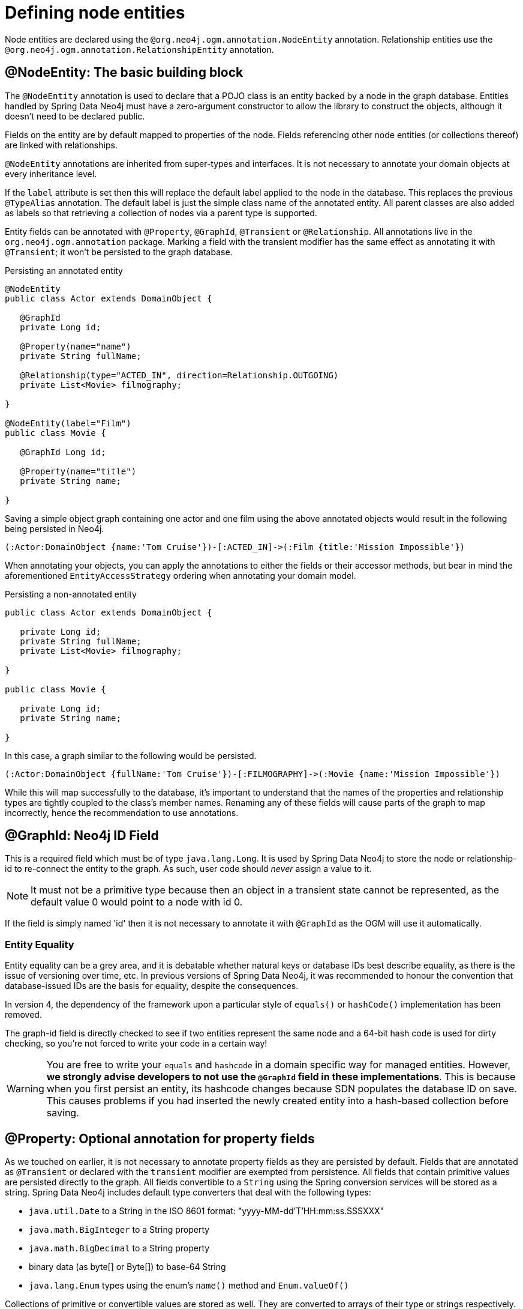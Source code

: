 [[reference_programming-model_annotations]]
= Defining node entities

Node entities are declared using the `@org.neo4j.ogm.annotation.NodeEntity` annotation.
Relationship entities use the `@org.neo4j.ogm.annotation.RelationshipEntity` annotation.

== @NodeEntity: The basic building block

The `@NodeEntity` annotation is used to declare that a POJO class is an entity backed by a node in the graph database.
Entities handled by Spring Data Neo4j must have a zero-argument constructor to allow the library to construct the objects, although it doesn't need to be declared public.

Fields on the entity are by default mapped to properties of the node.
Fields referencing other node entities (or collections thereof) are linked with relationships.

`@NodeEntity` annotations are inherited from super-types and interfaces.
It is not necessary to annotate your domain objects at every inheritance level.

If the `label` attribute is set then this will replace the default label applied to the node in the database.
This replaces the previous `@TypeAlias` annotation.
The default label is just the simple class name of the annotated entity.
All parent classes are also added as labels so that retrieving a collection of nodes via a parent type is supported.

Entity fields can be annotated with `@Property`, `@GraphId`, `@Transient` or `@Relationship`.
All annotations live in the `org.neo4j.ogm.annotation` package.
Marking a field with the transient modifier has the same effect as annotating it with `@Transient`; it won't be persisted to the graph database.


.Persisting an annotated entity
[source,java]
----
@NodeEntity
public class Actor extends DomainObject {

   @GraphId
   private Long id;

   @Property(name="name")
   private String fullName;

   @Relationship(type="ACTED_IN", direction=Relationship.OUTGOING)
   private List<Movie> filmography;

}

@NodeEntity(label="Film")
public class Movie {

   @GraphId Long id;

   @Property(name="title")
   private String name;

}
----

Saving a simple object graph containing one actor and one film using the above annotated objects would result in the following being persisted in Neo4j.

[source,cypher]
----
(:Actor:DomainObject {name:'Tom Cruise'})-[:ACTED_IN]->(:Film {title:'Mission Impossible'})
----

When annotating your objects, you can apply the annotations to either the fields or their accessor methods, but bear in mind the aforementioned `EntityAccessStrategy` ordering when annotating your domain model.

.Persisting a non-annotated entity
[source,java]
----
public class Actor extends DomainObject {

   private Long id;
   private String fullName;
   private List<Movie> filmography;

}

public class Movie {

   private Long id;
   private String name;

}
----

In this case, a graph similar to the following would be persisted.

----
(:Actor:DomainObject {fullName:'Tom Cruise'})-[:FILMOGRAPHY]->(:Movie {name:'Mission Impossible'})
----

While this will map successfully to the database, it's important to understand that the names of the properties and relationship types are tightly coupled to the class's member names.
Renaming any of these fields will cause parts of the graph to map incorrectly, hence the recommendation to use annotations.


== @GraphId: Neo4j ID Field

This is a required field which must be of type `java.lang.Long`.
It is used by Spring Data Neo4j to store the node or relationship-id to re-connect the entity to the graph.
As such, user code should _never_ assign a value to it.


[NOTE]
====
It must not be a primitive type because then an object in a transient state cannot be represented, as the default value 0 would point to a node with id 0.
====

If the field is simply named 'id' then it is not necessary to annotate it with `@GraphId` as the OGM will use it automatically.

=== Entity Equality

Entity equality can be a grey area, and it is debatable whether natural keys or database IDs best describe equality, as there is the issue of versioning over time, etc.
In previous versions of Spring Data Neo4j, it was recommended to honour the convention that database-issued IDs are the basis for equality, despite the consequences.

In version 4, the dependency of the framework upon a particular style of `equals()` or `hashCode()` implementation has been removed.

The graph-id field is directly checked to see if two entities represent the same node and a 64-bit hash code is used for dirty checking, so you're not forced to write your code in a certain way!

[WARNING]
You are free to write your `equals` and `hashcode` in a domain specific way for managed entities.  However, *we strongly advise developers to not use the `@GraphId` field in these implementations*.
This is because when you first persist an entity, its hashcode changes because SDN populates the database ID on save.
This causes problems if you had inserted the newly created entity into a hash-based collection before saving.



== @Property: Optional annotation for property fields

As we touched on earlier, it is not necessary to annotate property fields as they are persisted by default.
Fields that are annotated as `@Transient` or declared with the `transient` modifier are exempted from persistence.
All fields that contain primitive values are persisted directly to the graph.
All fields convertible to a `String` using the Spring conversion services will be stored as a string.
Spring Data Neo4j includes default type converters that deal with the following types:

- `java.util.Date` to a String in the ISO 8601 format: "yyyy-MM-dd'T'HH:mm:ss.SSSXXX"
- `java.math.BigInteger` to a String property
- `java.math.BigDecimal` to a String property
- binary data (as byte[] or Byte[]) to base-64 String
- `java.lang.Enum` types using the enum's `name()` method and `Enum.valueOf()`

Collections of primitive or convertible values are stored as well.
They are converted to arrays of their type or strings respectively.
Custom converters are also specified by using `@Convert` - this is discussed in detail <<reference_programming-model_conversion,later on>>.

Node property names can be explicitly assigned by setting the `name` attribute.
For example `@Property(name="last_name") String lastName`.  The node property name defaults to the field name when not specified.

[NOTE]
====
Property fields to be persisted to the graph must not be declared `final`.
====

== Runtime Managed Labels

The label applied to a node is the contents of the `@NodeEntity` label property, or if not specified,
it will default to the simple class name of the entity. Sometimes it might be necessary to add and remove additional
labels to a node at _runtime_. We can do this using the `@Labels` annotation. Let's provide a facility for adding
additional labels to the `Student` entity:

```
@NodeEntity
public class Student {

    @Labels
    private List<String> labels = new ArrayList<>();

}
```

Now, upon save, the node's labels will correspond to the entity's class hierarchy _plus_ whatever the contents of the
backing field are. We can use one `@Labels` field per class hierarchy - it should be exposed or hidden from sub-classes
as appropriate.
